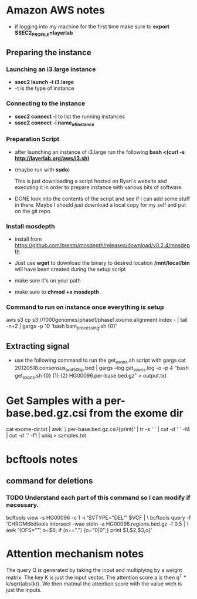 * Amazon AWS notes
- if logging into my machine for the first time make sure to
  *export SSEC2_PROFILE=layerlab*

** Preparing the instance
*** Launching an i3.large instance
- *ssec2 launch -t i3.large*
- -t is the type of instance
  
*** Connecting to the instance
- *ssec2 connect -l* to list the running instances
- *ssec2 connect -i name_of_instance*

*** Preparation Script
- after launching an instance of i3.large run the following
  *bash <(curl -s http://layerlab.org/aws/i3.sh)*

- (maybe run with *sudo*)

  This is just downloading a script hosted on Ryan's website and executing it
  in order to prepare instance with various bits of software.

- DONE look into the contents of the script and see if I can add some stuff 
  in there.  Maybe I should just download a local copy for my self and put
  on the git repo.
  
*** Install mosdepth
- install from
  https://github.com/brentp/mosdepth/releases/download/v0.2.4/mosdepth

- Just use *wget* to download the binary to desired location 
  */mnt/local/bin* will have been created during the setup script

- make sure it's on your path
  
- make sure to *chmod +x mosdepth*
  
*** Command to run on instance once everything is setup
aws s3 cp s3://1000genomes/phase1/phase1.exome.alignment.index - |  tail -n+2 | gargs -p 10 'bash bam_processing.sh {0}'
  


** Extracting signal
- use the following command to run the get_exons.sh script with gargs
  cat 20120518.consensus_add50bp.bed | gargs --log get_exons.log -o -p 4 "bash get_exons.sh {0} {1} {2} HG00096.per-base.bed.gz" > output.txt
  
* Get Samples with a per-base.bed.gz.csi from the exome dir
cat exome-dir.txt | awk '/.per-base.bed.gz.csi/{print}' | tr -s ' ' | cut -d ' ' -f4 | cut -d '.' -f1 | uniq > samples.txt

  
* bcftools notes
** command for deletions
*** TODO Understand each part of this command so I can modify if necessary.
bcftools view -s HG00096 -c 1 -i 'SVTYPE="DEL"' $VCF | \
bcftools query -f 'CHROM\t%POS\t%INFO/END\t[%GT]\n' | \
bedtools intersect -wao stdin -a HG00096.regions.bed.gz -f 0.5 | \
awk '{OFS="\t"; o=$8; if (o==".") {o="0|0";}  print $1,$2,$3,o}' 




* Attention mechanism notes
The query Q is generated by taking the input and multiplying by a weight
matrix.  The key K is just the input vector.  The attention score a is then
q^T * k/sqrt(abs(k)).  We then matmul the attention score with the value wich
is just the inputs.
